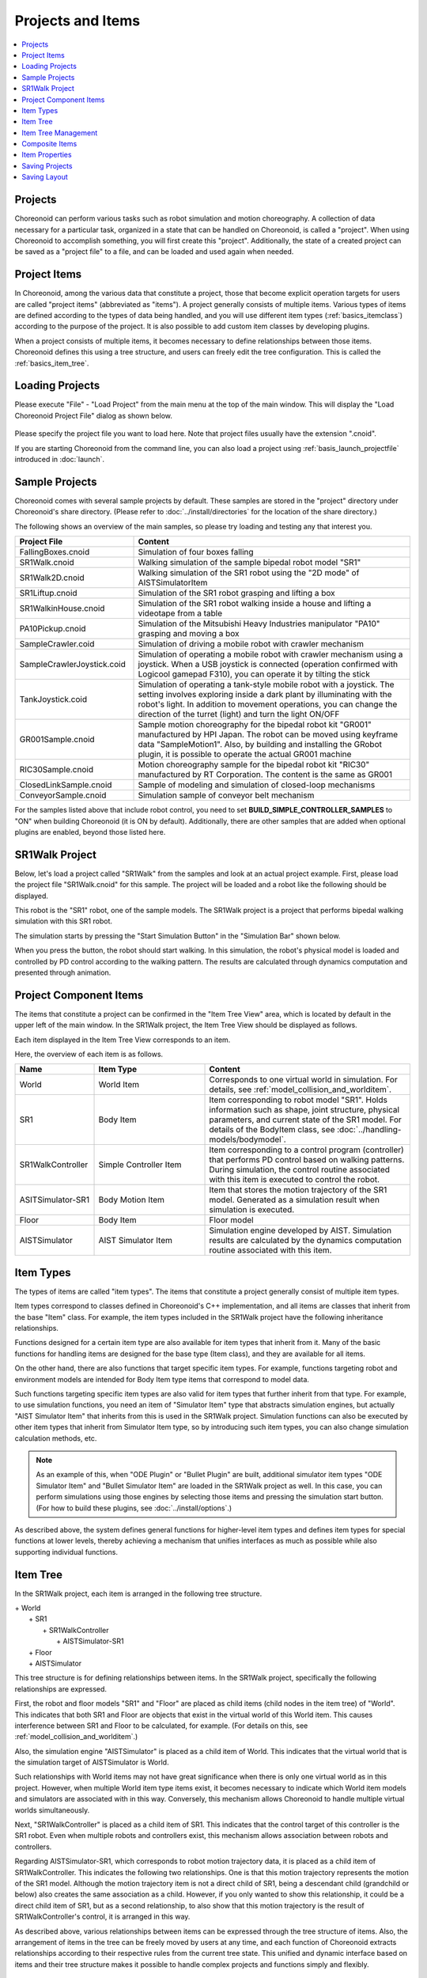 Projects and Items
==============

.. contents::
   :local:
   :depth: 1

.. _basics_about_project:

Projects
--------

Choreonoid can perform various tasks such as robot simulation and motion choreography. A collection of data necessary for a particular task, organized in a state that can be handled on Choreonoid, is called a "project". When using Choreonoid to accomplish something, you will first create this "project". Additionally, the state of a created project can be saved as a "project file" to a file, and can be loaded and used again when needed.


Project Items
-------------

In Choreonoid, among the various data that constitute a project, those that become explicit operation targets for users are called "project items" (abbreviated as "items"). A project generally consists of multiple items. Various types of items are defined according to the types of data being handled, and you will use different item types (:ref:`basics_itemclass`) according to the purpose of the project. It is also possible to add custom item classes by developing plugins.

When a project consists of multiple items, it becomes necessary to define relationships between those items. Choreonoid defines this using a tree structure, and users can freely edit the tree configuration. This is called the :ref:`basics_item_tree`.

.. _basics_project_load:

Loading Projects
----------------

Please execute "File" - "Load Project" from the main menu at the top of the main window. This will display the "Load Choreonoid Project File" dialog as shown below.

.. figure:: images/load_project_dialog.png

Please specify the project file you want to load here. Note that project files usually have the extension ".cnoid".

If you are starting Choreonoid from the command line, you can also load a project using :ref:`basis_launch_projectfile` introduced in :doc:`launch`.

.. _basics_sample_project:

Sample Projects
---------------

Choreonoid comes with several sample projects by default. These samples are stored in the "project" directory under Choreonoid's share directory. (Please refer to :doc:`../install/directories` for the location of the share directory.)

The following shows an overview of the main samples, so please try loading and testing any that interest you.

.. tabularcolumns:: |p{4.5cm}|p{10.5cm}|

.. list-table::
 :widths: 30,70
 :header-rows: 1

 * - Project File
   - Content
 * - FallingBoxes.cnoid
   - Simulation of four boxes falling
 * - SR1Walk.cnoid
   - Walking simulation of the sample bipedal robot model "SR1"
 * - SR1Walk2D.cnoid
   - Walking simulation of the SR1 robot using the "2D mode" of AISTSimulatorItem
 * - SR1Liftup.cnoid
   - Simulation of the SR1 robot grasping and lifting a box
 * - SR1WalkinHouse.cnoid
   - Simulation of the SR1 robot walking inside a house and lifting a videotape from a table
 * - PA10Pickup.cnoid
   - Simulation of the Mitsubishi Heavy Industries manipulator "PA10" grasping and moving a box
 * - SampleCrawler.coid
   - Simulation of driving a mobile robot with crawler mechanism
 * - SampleCrawlerJoystick.coid
   - Simulation of operating a mobile robot with crawler mechanism using a joystick. When a USB joystick is connected (operation confirmed with Logicool gamepad F310), you can operate it by tilting the stick
 * - TankJoystick.coid
   - Simulation of operating a tank-style mobile robot with a joystick. The setting involves exploring inside a dark plant by illuminating with the robot's light. In addition to movement operations, you can change the direction of the turret (light) and turn the light ON/OFF
 * - GR001Sample.cnoid
   - Sample motion choreography for the bipedal robot kit "GR001" manufactured by HPI Japan. The robot can be moved using keyframe data "SampleMotion1". Also, by building and installing the GRobot plugin, it is possible to operate the actual GR001 machine
 * - RIC30Sample.cnoid
   - Motion choreography sample for the bipedal robot kit "RIC30" manufactured by RT Corporation. The content is the same as GR001
 * - ClosedLinkSample.cnoid
   - Sample of modeling and simulation of closed-loop mechanisms
 * - ConveyorSample.cnoid
   - Simulation sample of conveyor belt mechanism


For the samples listed above that include robot control, you need to set **BUILD_SIMPLE_CONTROLLER_SAMPLES** to "ON" when building Choreonoid (it is ON by default). Additionally, there are other samples that are added when optional plugins are enabled, beyond those listed here.

.. _basics_project_sr1walk:

SR1Walk Project
---------------

Below, let's load a project called "SR1Walk" from the samples and look at an actual project example. First, please load the project file "SR1Walk.cnoid" for this sample. The project will be loaded and a robot like the following should be displayed.

.. image:: images/SR1Walk_scene.png

This robot is the "SR1" robot, one of the sample models. The SR1Walk project is a project that performs bipedal walking simulation with this SR1 robot.

The simulation starts by pressing the "Start Simulation Button" in the "Simulation Bar" shown below.

.. image:: images/SimulationBar_StartButton.png

When you press the button, the robot should start walking. In this simulation, the robot's physical model is loaded and controlled by PD control according to the walking pattern. The results are calculated through dynamics computation and presented through animation.


Project Component Items
------------------------

The items that constitute a project can be confirmed in the "Item Tree View" area, which is located by default in the upper left of the main window. In the SR1Walk project, the Item Tree View should be displayed as follows.

.. image:: images/ItemTreeView.png

Each item displayed in the Item Tree View corresponds to an item.

Here, the overview of each item is as follows.

.. tabularcolumns:: |p{3.5cm}|p{3.5cm}|p{7.5cm}|

.. list-table::
 :widths: 20,28,52
 :header-rows: 1

 * - Name
   - Item Type
   - Content
 * - World
   - World Item
   - Corresponds to one virtual world in simulation. For details, see :ref:`model_collision_and_worlditem`.
 * - SR1
   - Body Item
   - Item corresponding to robot model "SR1". Holds information such as shape, joint structure, physical parameters, and current state of the SR1 model. For details of the BodyItem class, see :doc:`../handling-models/bodymodel`.
 * - SR1WalkController
   - Simple Controller Item
   - Item corresponding to a control program (controller) that performs PD control based on walking patterns. During simulation, the control routine associated with this item is executed to control the robot.
 * - ASITSimulator-SR1
   - Body Motion Item
   - Item that stores the motion trajectory of the SR1 model. Generated as a simulation result when simulation is executed.
 * - Floor
   - Body Item
   - Floor model
 * - AISTSimulator
   - AIST Simulator Item
   - Simulation engine developed by AIST. Simulation results are calculated by the dynamics computation routine associated with this item.

.. _basics_itemclass:

Item Types
----------

The types of items are called "item types". The items that constitute a project generally consist of multiple item types.

Item types correspond to classes defined in Choreonoid's C++ implementation, and all items are classes that inherit from the base "Item" class. For example, the item types included in the SR1Walk project have the following inheritance relationships.

.. image:: images/item-inheritance.png

Functions designed for a certain item type are also available for item types that inherit from it. Many of the basic functions for handling items are designed for the base type (Item class), and they are available for all items.

On the other hand, there are also functions that target specific item types. For example, functions targeting robot and environment models are intended for Body Item type items that correspond to model data.

Such functions targeting specific item types are also valid for item types that further inherit from that type. For example, to use simulation functions, you need an item of "Simulator Item" type that abstracts simulation engines, but actually "AIST Simulator Item" that inherits from this is used in the SR1Walk project. Simulation functions can also be executed by other item types that inherit from Simulator Item type, so by introducing such item types, you can also change simulation calculation methods, etc.

.. note:: As an example of this, when "ODE Plugin" or "Bullet Plugin" are built, additional simulator item types "ODE Simulator Item" and "Bullet Simulator Item" are loaded in the SR1Walk project as well.
 In this case, you can perform simulations using those engines by selecting those items and pressing the simulation start button.
 (For how to build these plugins, see :doc:`../install/options`.)

As described above, the system defines general functions for higher-level item types and defines item types for special functions at lower levels, thereby achieving a mechanism that unifies interfaces as much as possible while also supporting individual functions.

.. _basics_item_tree:

Item Tree
---------

In the SR1Walk project, each item is arranged in the following tree structure.

| + World
|   + SR1
|     + SR1WalkController
|       + AISTSimulator-SR1
|   + Floor
|   + AISTSimulator


This tree structure is for defining relationships between items. In the SR1Walk project, specifically the following relationships are expressed.

First, the robot and floor models "SR1" and "Floor" are placed as child items (child nodes in the item tree) of "World". This indicates that both SR1 and Floor are objects that exist in the virtual world of this World item. This causes interference between SR1 and Floor to be calculated, for example. (For details on this, see :ref:`model_collision_and_worlditem`.)

Also, the simulation engine "AISTSimulator" is placed as a child item of World. This indicates that the virtual world that is the simulation target of AISTSimulator is World.

Such relationships with World items may not have great significance when there is only one virtual world as in this project. However, when multiple World item type items exist, it becomes necessary to indicate which World item models and simulators are associated with in this way. Conversely, this mechanism allows Choreonoid to handle multiple virtual worlds simultaneously.

Next, "SR1WalkController" is placed as a child item of SR1. This indicates that the control target of this controller is the SR1 robot. Even when multiple robots and controllers exist, this mechanism allows association between robots and controllers.

Regarding AISTSimulator-SR1, which corresponds to robot motion trajectory data, it is placed as a child item of SR1WalkController. This indicates the following two relationships. One is that this motion trajectory represents the motion of the SR1 model. Although the motion trajectory item is not a direct child of SR1, being a descendant child (grandchild or below) also creates the same association as a child. However, if you only wanted to show this relationship, it could be a direct child item of SR1, but as a second relationship, to also show that this motion trajectory is the result of SR1WalkController's control, it is arranged in this way.

As described above, various relationships between items can be expressed through the tree structure of items. Also, the arrangement of items in the tree can be freely moved by users at any time, and each function of Choreonoid extracts relationships according to their respective rules from the current tree state. This unified and dynamic interface based on items and their tree structure makes it possible to handle complex projects and functions simply and flexibly.

.. _basics_itemtree_management:

Item Tree Management
--------------------

.. _basics_selection_and_check:

Selection and Check
~~~~~~~~~~~~~~~~~~~

Items can be "selected" or "checked" in the Item Tree View. For example, suppose there are three items as follows.

.. image:: images/noitemselection.png

In this state, all items are in their normal state. Here, when you click "Item2" with the mouse, the Item2 area becomes displayed as follows.

.. image:: images/itemselected.png

This state is called the "item selected" state.

The selection state is released by selecting another item or pressing the ESC key. Also, by clicking items while holding the Shift or Ctrl key, you can put multiple items in the selected state simultaneously. Such multiple item selection is often necessary, so please remember this. Furthermore, pressing "Ctrl + A" (Ctrl and A simultaneously) puts all items in the selected state.

Separate from the selection state, there is also an item "check" state. This is indicated by a box displayed at the left end of the item. When you click this box part, a check appears in the box as shown below.

.. image:: images/itemchecked.png

You can release the check state by clicking the checked box again.

As shown below, it is possible to have both selection and check for an item simultaneously.

.. image:: images/itemselectedchecked.png

Selection state and check state are used when multiple items can be operation targets, to clearly indicate which items are operation targets. It's a bit complicated, but each state can be switched independently, and which state is referenced when performing a certain operation does not have strict regulations and depends on each operation. Therefore, you need to remember which of the selection state or check state to use for each operation, but the general tendency is:

* Selection state

 * Basic operations on the item tree
 * Temporary operations
 * Selection when multiple items compete as candidates

* Check state

 * Switching permanent ON/OFF states
 * Operations where multiple candidates can be targets simultaneously

Such is the usage distinction.

As an example of using selection state, when multiple Simulator Item type items exist, which item to use for simulation is determined by the selection state of items when the simulation start button is pressed.

Also, as an example of using check state, whether to display models in the Scene View is switched by the check state. In the SR1Walk example, two models, robot and floor, are loaded as items, but by default only the robot model is displayed. So please try checking the "Floor" item, which is the floor model. The blue floor model should then be displayed in the Scene View. Conversely, if you uncheck the "SR1" item, which is the robot model, the robot display in the Scene View will also disappear. (This operation is explained in detail in :doc:`sceneview`.)


New Creation
~~~~~~~~~~~~

New creation of items can be done from "File" - "New" in the main menu. When you select the item class you want to newly create here, a dialog for deciding the name appears, so enter an appropriate name there (the default name is also OK) and press the "Generate" button. (Depending on the item class, there may be setting items other than the name.) The item is then generated and displayed in the Item Tree View.

Note that when performing the above operation, if one existing item is selected in the Item Tree View, the newly created item will be placed as a child item of that item.

.. _basics_item_load:

Loading
~~~~~~~

Items that can be generated by loading from files, including robot models, also exist. In this case, select the type of file you want to load from "File" - "Load" in the main menu. A file loading dialog will appear, so select the file to load with it. If it can be loaded successfully, an item corresponding to that file will be generated. As with new creation, if an existing item is selected, the item will be loaded as a child item of that item.

Also, for items loaded from files in this way, you can reload the item on the spot by selecting that item in the Item Tree View and pressing "Ctrl + R". This is convenient when you want to immediately reflect file updates made externally in Choreonoid. For example, it can be used when editing model files externally and wanting to immediately confirm the editing results in Choreonoid.

.. note:: In the item loading dialog, there is an option "Check in Item Tree View" at the bottom of the dialog. If you check this, the item will be loaded with the check mentioned in :ref:`basics_selection_and_check` enabled, and furthermore, this option setting will be inherited for subsequent loading of the same type of items. This function is convenient to set for items like Body Items that often need to be checked after loading.
	  
Name Change
~~~~~~~~~~~

Double-clicking an item in the Item Tree View allows you to edit the item name text. You can change the item name by entering a new name there.

Cut, Copy, Paste
~~~~~~~~~~~~~~~~

Right-clicking an item in the Item Tree View displays a context menu with the following items:

* Cut
* Copy (Single)
* Copy (Subtree)
* Paste

You can perform cut, copy, and paste operations using these.

For copying, when the target item has child items, the behavior changes between "Single" and "Subtree". "Single" copies only that item, while "Subtree" copies including all child items (descendant items) that the item has.

For pasting, it is pasted as a child item of the item in the selected state, so you can change item arrangement using cut & paste.

.. _basics_item_move:

Movement
~~~~~~~~

You can move the position of items by dragging items on the ItemTreeView.

For example, suppose there are three items Item1 to Item3 as shown in the figure below.

.. image:: images/itemdrag0.png

Here, when you drag Item3 with the mouse to a position where it overlaps with Item1, a rectangle surrounding Item1 appears as shown on the left side of the figure below. When you complete the drag in this state, Item3 moves to a position where it becomes a child item of Item1, as shown on the right side.

.. image:: images/item_drag_to_child.png

Alternatively, when you drag Item3 to exactly the middle position between Item1 and Item2, a line appears between Item1 and Item2. When you complete the drag in this state, Item3 moves in a form inserted between Item1 and Item2, as shown on the right side.

.. image:: images/item_drag_to_sibling.png

In the following example, Item3, which is a child item of Item1, is dragged to a lower position where there is nothing. In this case, Item3 moves to line up at the Root of the tree, as shown in the right figure.

.. image:: images/item_drag_to_root.png

By dragging items on the Item Tree View in this way, you can freely change the arrangement of items.

Save
~~~~

Some items can save the data they have to files. For such items, you can save data to files by first putting the item in the selected state and executing "File" - "Save Selected Item As" from the main menu. Files saved in this way can usually be loaded again into Choreonoid using the :ref:`basics_item_load` procedure described above. This also allows data to be used in other Choreonoid projects. It also becomes possible to use saved data in external programs.

As a concrete example, let's try saving the "AISTSimulator-SR1" item generated after simulation in the SR1Walk sample. This item is a Body Motion Item type item that stores robot motion trajectory data, and that data can be saved as a file. First, select this item and execute "Save Selected Item As", and the following dialog appears.

.. image:: images/itemsavedialog.png

Here you specify the save destination and file name, but in addition to those, there is a "Files of type" combo box at the bottom of the dialog. Some items can be saved in multiple file types, and in such cases you can select the file type with this combo box.

Here we will save in the standard yaml format. It will then be saved as a file like "AISTSimulator-SR1.yaml". This file can be loaded again from "File" - "Load" - "Body Motion" in the main menu.

Furthermore, regarding saving to files, there is also an "Export" item. "Export" is the same as normal saving in terms of saving to files, but file formats that are not standard formats in Choreonoid are classified under this "Export". When the file format you want to save exists in "Export", you can save files in that format by executing "File" - "Export Selected Item" from the main menu.

.. _basics_composite_item:

Composite Items
---------------

Some items store data contained in that item as their own child items. These are called "Composite Items".

An example of an item class that is a composite item is the Body Motion Item type. This was also generated as "AISTSimulator-SR1" during simulation execution in the SR1Walk sample, and is an item that stores robot motion trajectory data. This item actually has the following configuration. (The parentheses indicate the item type of each item.)

| + BodyMotionItem
|   + Joint (MultiValueSeq item)
|   + Cartesian (MultiSE3Seq item)
|   + Devices (MultiDeviceStateSeq item)

Here, "Joint" is an item that stores joint angle trajectory data, "Cartesian" is an item that stores link position/orientation trajectory data, and "Devices" is an item that stores input/output data of devices such as sensors. (Other data items that store :ref:`legged_model_zmp` trajectories etc. are added as needed.)

These items are each items that can be generated and used individually, but here they serve as parts of the composite item's data. Such items are called "sub-items" of the composite item. Items that become sub-items cannot be separated from the main body of the composite item.

Movement of items within the item tree, and loading and saving of items, are performed on the main body of the composite item. At that time, sub-items are processed together with the main body.

The benefits of introducing composite items are in the following points:

* More complex item classes can be defined by combining existing item classes
* Functions available for sub-items become available as-is for composite items (part of their data)

These benefits allow more efficient introduction of new item classes. That is, for developers, there are fewer parts that need to be newly implemented, and for users, there are fewer new operations that need to be learned.

.. _basics_item_property:

Item Properties
---------------

Items have attributes accessible through the :ref:`basics_mainwindow_item_property_view`, which are called "properties". When you select one item in the Item Tree View, a list of that item's properties is displayed in the Property View. For example, when you select "AISTSimulator" in the SR1Walk sample, the AIST Simulator's property list is displayed in the Item Property View as shown below.

.. image:: images/item_and_properties.png


Properties include those that are only for viewing and those that users can edit. For example, the "Class" property, which is second from the top in the figure above, indicates the item type of this item, showing that it is an AISTSimulatorItem (AIST Simulator Item) type. However, the class of an item cannot be changed after item generation. On the other hand, for other properties, you can edit values by double-clicking on the property value (right column) in the Property View.

For example, this item has a "Gravity acceleration" property that shows the 3 elements of the gravity acceleration vector. When you double-click on the value part, it becomes as shown below and you can input values from the keyboard.

.. image:: images/property_gravity.png

Here, try entering "0 0 0" for example. This sets the gravity of the virtual world to zero gravity. When you perform simulation again in this state, you can see that the robot moves as if floating without moving from the floor.

In this example, the target was a vector value, so it was set to input three elements as text, but the value editing method changes according to the type of property. For example, for values that switch mode ON/OFF, it becomes a combo box for selecting from Boolean values true / false as shown below.

.. image:: images/property_boolean.png

For properties that select from three or more choices, it becomes a combo box containing the choices,

.. image:: images/property_selection.png

For normal numerical values (scalar values), you can input with a spin box (input box with buttons to increase/decrease values) for numerical input.

.. image:: images/property_number.png

The advantage of properties is that they can be operated through the unified interface of the Property View for any item class. However, note that not all information that items have can necessarily be displayed and edited in the form of properties. For example, regarding motion trajectory data, it is difficult to handle the trajectory itself in the Property View, so it is handled with other interfaces such as Graph View.

As mentioned in :ref:`basics_itemclass`, item types have inheritance relationships, and properties defined in higher-level types are also valid for lower-level types. Properties such as "Name" and "Class" are defined for the base "Item" type, so they are valid for all items. Also, some of the simulation-related properties of "AIST Simulator Item" are properties defined in the higher-level "Simulator Item" type, and are common to all items that inherit from the Simulator Item type.

.. _basics_project_save:

Saving Projects
---------------

The current state of the item tree on Choreonoid, and the contents of each item's data and properties, etc., can be saved together as a project file. To do this, execute "File" - "Save Project As" from the main menu. The "Save Choreonoid Project File" dialog will be displayed, so specify the destination directory and file name to perform the save. Project files usually have the extension ".cnoid".

.. note:: Project files save not only the state of items, but also much of the state of views and toolbars. This allows you to resume work on a project in almost the same state as before by loading the project file.

When the current project was originally loaded from a project file, you can perform overwrite saving by "File" - "Save Project" from the main menu. This overwrite saving can also be executed by pressing the "Save Project" button in the "File Bar" shown in the figure below.

.. figure:: images/FileBar_x2.png

.. note:: Choreonoid still has many parts under development and may crash suddenly, so it is recommended to press this button frequently while creating projects.

When you try to execute overwrite saving when there is no base project file, the same function as "Save As" is executed.

Project files are saved in a format called YAML. YAML is a format for describing structured information in a simple and highly readable text file format. Although we won't go into details here, the adoption of this YAML format makes it relatively easy to view project files as text files to check their contents, or to edit contents with a text editor.

Note that project data is not necessarily all stored together in the project file, but some parts are saved in other files and saved as references to those files. For example, in the SR1Walk project, the robot and floor models are saved separately as :doc:`../handling-models/modelfile/index`, and only those file names are described in the project file. To record the entire project, you need to also manage those saved as separate files, so please be careful.

.. _basics_layout_save:

Saving Layout
-------------

The display on/off and layout of toolbars and views can also be saved in project files. Project files saved in this way include layout information, and the saved layout will be restored when the file is loaded.

This is not done by default, but it will be done if you check "File" - "Project File Options" - "Layout" in the main menu. Therefore, when the layout of toolbars and views is important for project work, please check this. Once you check it, that setting is saved as :doc:`config` and will be effective when starting Choreonoid again.
